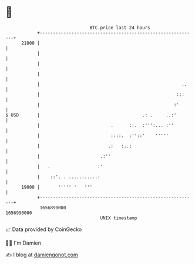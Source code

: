 * 👋

#+begin_example
                                   BTC price last 24 hours                    
               +------------------------------------------------------------+ 
         21000 |                                                            | 
               |                                                            | 
               |                                                            | 
               |                                                            | 
               |                                                      ..    | 
               |                                                    :::     | 
               |                                                   :'       | 
   $ USD       |                                       .: .     ..:'        | 
               |                           .      ::.  :''':... :''         | 
               |                           ::::.  :''::'    '''''           | 
               |                          .:   :..:                         | 
               |                       .:''                                 | 
               |   .                  :'                                    | 
               |    ::'. . ...........:                                     | 
         19000 |       ''''' '   '''                                        | 
               +------------------------------------------------------------+ 
                1656890000                                        1656990000  
                                       UNIX timestamp                         
#+end_example
📈 Data provided by CoinGecko

🧑‍💻 I'm Damien

✍️ I blog at [[https://www.damiengonot.com][damiengonot.com]]
